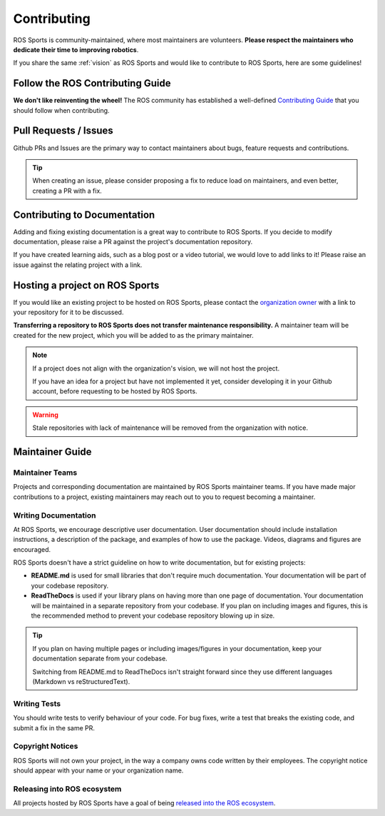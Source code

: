 Contributing
############

.. image:: images/contributing.png

ROS Sports is community-maintained, where most maintainers are volunteers.
**Please respect the maintainers who dedicate their time to improving robotics**.

If you share the same :ref:`vision` as ROS Sports and would like to contribute to ROS Sports,
here are some guidelines!

Follow the ROS Contributing Guide
*********************************

**We don't like reinventing the wheel!** The ROS community has established a well-defined
`Contributing Guide`_ that you should follow when contributing.

Pull Requests / Issues
**********************

Github PRs and Issues are the primary way to contact maintainers about bugs, feature requests and
contributions.

.. tip::

  When creating an issue, please consider proposing a fix to reduce load on maintainers, and even
  better, creating a PR with a fix.

Contributing to Documentation
*****************************

Adding and fixing existing documentation is a great way to contribute to ROS Sports. If you decide
to modify documentation, please raise a PR against the project's documentation repository.

If you have created learning aids, such as a blog post or a video tutorial, we would love to add
links to it! Please raise an issue against the relating project with a link.

Hosting a project on ROS Sports
*******************************

If you would like an existing project to be hosted on ROS Sports, please contact the
`organization owner`_ with a link to your repository for it to be discussed.

**Transferring a repository to ROS Sports does not transfer maintenance responsibility.**
A maintainer team will be created for the new project, which you will be added to as the primary
maintainer.

.. note::

  If a project does not align with the organization's vision, we will not host the project.

  If you have an idea for a project but have not implemented it yet, consider developing it in your
  Github account, before requesting to be hosted by ROS Sports.

.. warning::

  Stale repositories with lack of maintenance will be removed from the organization with notice.


Maintainer Guide
****************

Maintainer Teams
================

Projects and corresponding documentation are maintained by ROS Sports maintainer teams.
If you have made major contributions to a project, existing maintainers may reach out to you
to request becoming a maintainer.

Writing Documentation
=====================

At ROS Sports, we encourage descriptive user documentation. User documentation should include
installation instructions, a description of the package, and examples of how to use the package.
Videos, diagrams and figures are encouraged.

ROS Sports doesn't have a strict guideline on how to write documentation, but for existing projects:

* **README.md** is used for small libraries that don't require much documentation.
  Your documentation will be part of your codebase repository.
* **ReadTheDocs** is used if your library plans on having more than one page of documentation.
  Your documentation will be maintained in a separate repository from your codebase. If you plan
  on including images and figures, this is the recommended method to prevent your codebase
  repository blowing up in size.

.. tip::

  If you plan on having multiple pages or including images/figures in your documentation, keep your
  documentation separate from your codebase.

  Switching from README.md to ReadTheDocs isn't straight forward since they use different languages
  (Markdown vs reStructuredText).

Writing Tests
=============

You should write tests to verify behaviour of your code. For bug fixes, write a test that breaks the
existing code, and submit a fix in the same PR.

Copyright Notices
=================

ROS Sports will not own your project, in the way a company owns code written by their employees.
The copyright notice should appear with your name or your organization name.

Releasing into ROS ecosystem
============================

All projects hosted by ROS Sports have a goal of being `released into the ROS ecosystem`_.

.. _Contributing Guide: https://docs.ros.org/en/rolling/Contributing.html
.. _released into the ROS ecosystem: http://wiki.ros.org/bloom/Tutorials/FirstTimeRelease
.. _organization owner: kenjibrameld@gmail.com
